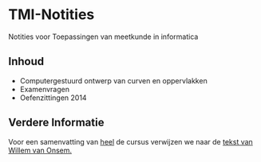 * TMI-Notities
Notities voor Toepassingen van meetkunde in informatica

** Inhoud

- Computergestuurd ontwerp van curven en oppervlakken
- Examenvragen
- Oefenzittingen 2014

** Verdere Informatie
   Voor een samenvatting van _heel_ de cursus verwijzen we naar de [[http://www.scribd.com/doc/87272338/Samenvatting-Toepassingen-van-de-Meetkunde-in-de-Informatica][tekst van Willem van Onsem.]]
   
